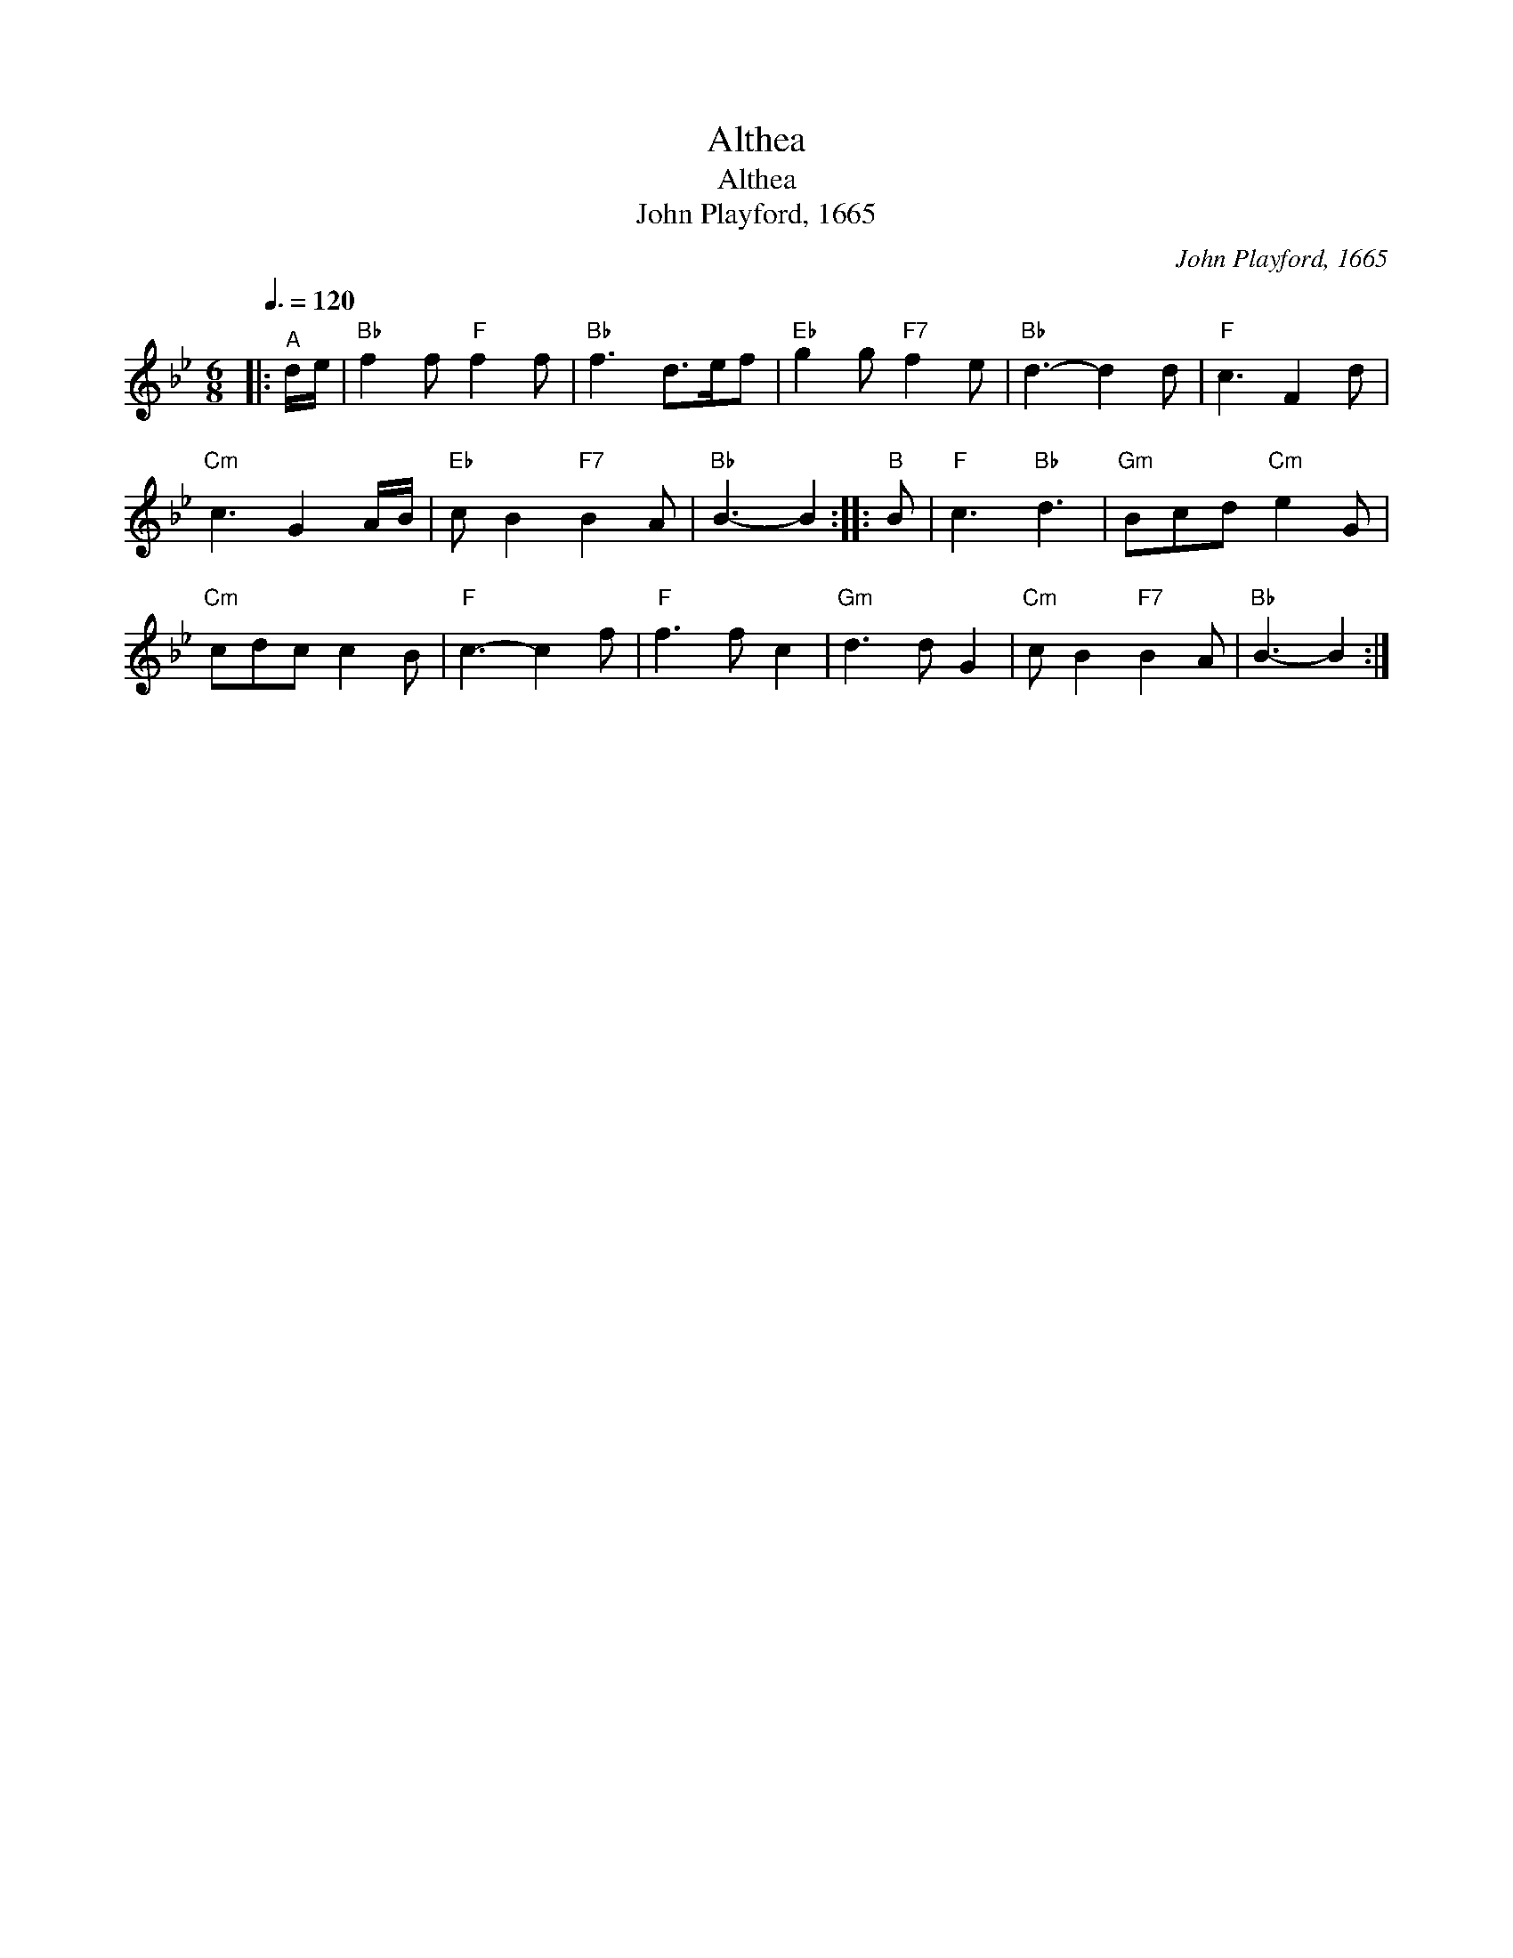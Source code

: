 X:1
T:Althea
T:Althea
T:John Playford, 1665
C:John Playford, 1665
L:1/8
Q:3/8=120
M:6/8
K:Bb
V:1 treble 
V:1
|:"^A" d/e/ |"Bb" f2 f"F" f2 f |"Bb" f3 d>ef |"Eb" g2 g"F7" f2 e |"Bb" d3- d2 d |"F" c3 F2 d | %6
"Cm" c3 G2 A/B/ |"Eb" c B2"F7" B2 A |"Bb" B3- B2 ::"^B" B |"F" c3"Bb" d3 |"Gm" Bcd"Cm" e2 G | %12
"Cm" cdc c2 B |"F" c3- c2 f |"F" f3 f c2 |"Gm" d3 d G2 |"Cm" c B2"F7" B2 A |"Bb" B3- B2 :| %18

